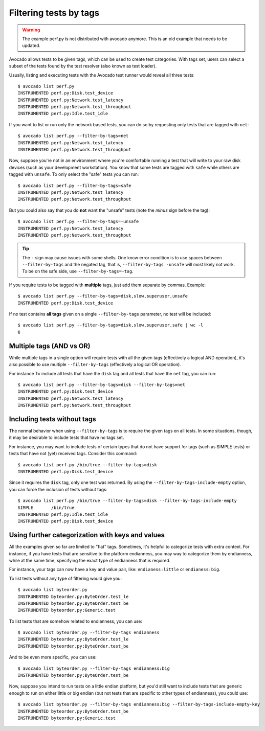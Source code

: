 Filtering tests by tags
=======================

.. warning:: The example perf.py is not distributed with avocado anymore.
             This is an old example that needs to be updated.

Avocado allows tests to be given tags, which can be used to create test
categories. With tags set, users can select a subset of the tests found by the
test resolver (also known as test loader).

Usually, listing and executing tests with the Avocado test runner
would reveal all three tests::

  $ avocado list perf.py
  INSTRUMENTED perf.py:Disk.test_device
  INSTRUMENTED perf.py:Network.test_latency
  INSTRUMENTED perf.py:Network.test_throughput
  INSTRUMENTED perf.py:Idle.test_idle

If you want to list or run only the network based tests, you can do so
by requesting only tests that are tagged with ``net``::

  $ avocado list perf.py --filter-by-tags=net
  INSTRUMENTED perf.py:Network.test_latency
  INSTRUMENTED perf.py:Network.test_throughput

Now, suppose you're not in an environment where you're comfortable
running a test that will write to your raw disk devices (such as your
development workstation).  You know that some tests are tagged
with ``safe`` while others are tagged with ``unsafe``.  To only
select the "safe" tests you can run::

  $ avocado list perf.py --filter-by-tags=safe
  INSTRUMENTED perf.py:Network.test_latency
  INSTRUMENTED perf.py:Network.test_throughput

But you could also say that you do **not** want the "unsafe" tests
(note the *minus* sign before the tag)::

  $ avocado list perf.py --filter-by-tags=-unsafe
  INSTRUMENTED perf.py:Network.test_latency
  INSTRUMENTED perf.py:Network.test_throughput


.. tip:: The ``-`` sign may cause issues with some shells.  One know
   error condition is to use spaces between ``--filter-by-tags`` and
   the negated tag, that is, ``--filter-by-tags -unsafe`` will most
   likely not work.  To be on the safe side, use
   ``--filter-by-tags=-tag``.


If you require tests to be tagged with **multiple** tags, just add
them separate by commas.  Example::

  $ avocado list perf.py --filter-by-tags=disk,slow,superuser,unsafe
  INSTRUMENTED perf.py:Disk.test_device

If no test contains **all tags** given on a single ``--filter-by-tags``
parameter, no test will be included::

  $ avocado list perf.py --filter-by-tags=disk,slow,superuser,safe | wc -l
  0

Multiple tags (AND vs OR)
-------------------------

While multiple tags in a single option will require tests with all the
given tags (effectively a logical AND operation), it's also possible
to use multiple ``--filter-by-tags`` (effectively a logical OR
operation).

For instance To include all tests that have the ``disk`` tag and all
tests that have the ``net`` tag, you can run::

  $ avocado list perf.py --filter-by-tags=disk --filter-by-tags=net
  INSTRUMENTED perf.py:Disk.test_device
  INSTRUMENTED perf.py:Network.test_latency
  INSTRUMENTED perf.py:Network.test_throughput

Including tests without tags
----------------------------

The normal behavior when using ``--filter-by-tags`` is to require the
given tags on all tests.  In some situations, though, it may be
desirable to include tests that have no tags set.

For instance, you may want to include tests of certain types that do
not have support for tags (such as SIMPLE tests) or tests that have
not (yet) received tags.  Consider this command::

  $ avocado list perf.py /bin/true --filter-by-tags=disk
  INSTRUMENTED perf.py:Disk.test_device

Since it requires the ``disk`` tag, only one test was returned.  By
using the ``--filter-by-tags-include-empty`` option, you can force the
inclusion of tests without tags::

  $ avocado list perf.py /bin/true --filter-by-tags=disk --filter-by-tags-include-empty
  SIMPLE       /bin/true
  INSTRUMENTED perf.py:Idle.test_idle
  INSTRUMENTED perf.py:Disk.test_device

Using further categorization with keys and values
-------------------------------------------------

All the examples given so far are limited to "flat" tags.  Sometimes, it's
helpful to categorize tests with extra context.  For instance, if you have
tests that are sensitive to the platform endianness, you may way to categorize
them by endianness, while at the same time, specifying the exact type of
endianness that is required.


For instance, your tags can now have a key and value pair, like:
``endianess:little`` or ``endianess:big``.

To list tests without any type of filtering would give you::

  $ avocado list byteorder.py
  INSTRUMENTED byteorder.py:ByteOrder.test_le
  INSTRUMENTED byteorder.py:ByteOrder.test_be
  INSTRUMENTED byteorder.py:Generic.test

To list tests that are somehow related to endianness, you can use::

  $ avocado list byteorder.py --filter-by-tags endianness
  INSTRUMENTED byteorder.py:ByteOrder.test_le
  INSTRUMENTED byteorder.py:ByteOrder.test_be

And to be even more specific, you can use::

  $ avocado list byteorder.py --filter-by-tags endianness:big
  INSTRUMENTED byteorder.py:ByteOrder.test_be

Now, suppose you intend to run tests on a little endian platform, but you'd
still want to include tests that are generic enough to run on either little or
big endian (but not tests that are specific to other types of endianness), you
could use::

  $ avocado list byteorder.py --filter-by-tags endianness:big --filter-by-tags-include-empty-key
  INSTRUMENTED byteorder.py:ByteOrder.test_be
  INSTRUMENTED byteorder.py:Generic.test


.. seealso:: If you would like to understand how write plugins and how describe
  tags inside a plugin, please visit the section: `Writing Tests` on Avocado Test
  Writer's Guide.
